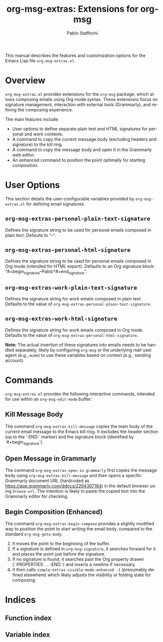 #+title: org-msg-extras: Extensions for org-msg
#+author: Pablo Stafforini
#+email: pablo@stafforini.com
#+language: en
#+options: ':t toc:t author:t email:t num:t
#+startup: content
#+export_file_name: org-msg-extras.info
#+texinfo_filename: org-msg-extras.info
#+texinfo_dir_category: Emacs misc features
#+texinfo_dir_title: Org Msg Extras: (org-msg-extras)
#+texinfo_dir_desc: Extensions for org-msg

This manual describes the features and customization options for the Emacs Lisp file =org-msg-extras.el=.

* Overview
:PROPERTIES:
:CUSTOM_ID: h:overview
:END:

=org-msg-extras.el= provides extensions for the =org-msg= package, which allows composing emails using Org mode syntax. These extensions focus on signature management, interaction with external tools (Grammarly), and refining the composing experience.

The main features include:

+ User options to define separate plain text and HTML signatures for personal and work contexts.
+ A command to copy the current message body (excluding headers and signature) to the kill ring.
+ A command to copy the message body and open it in the Grammarly web editor.
+ An enhanced command to position the point optimally for starting composition.

* User Options
:PROPERTIES:
:CUSTOM_ID: h:user-options
:END:

This section details the user-configurable variables provided by =org-msg-extras.el= for defining email signatures.

** ~org-msg-extras-personal-plain-text-signature~
:PROPERTIES:
:CUSTOM_ID: h:org-msg-extras-personal-plain-text-signature
:END:

#+vindex: org-msg-extras-personal-plain-text-signature
Defines the signature string to be used for personal emails composed in plain text. Defaults to "\n--\nPablo\n".

** ~org-msg-extras-personal-html-signature~
:PROPERTIES:
:CUSTOM_ID: h:org-msg-extras-personal-html-signature
:END:

#+vindex: org-msg-extras-personal-html-signature
Defines the signature string to be used for personal emails composed in Org mode (intended for HTML export). Defaults to an Org signature block: "\n#+begin_signature\n--\n*Pablo*\n#+end_signature".

** ~org-msg-extras-work-plain-text-signature~
:PROPERTIES:
:CUSTOM_ID: h:org-msg-extras-work-plain-text-signature
:END:

#+vindex: org-msg-extras-work-plain-text-signature
Defines the signature string for work emails composed in plain text. Defaults to the value of ~org-msg-extras-personal-plain-text-signature~.

** ~org-msg-extras-work-html-signature~
:PROPERTIES:
:CUSTOM_ID: h:org-msg-extras-work-html-signature
:END:

#+vindex: org-msg-extras-work-html-signature
Defines the signature string for work emails composed in Org mode. Defaults to the value of ~org-msg-extras-personal-html-signature~.

*Note:* The actual insertion of these signatures into emails needs to be handled separately, likely by configuring =org-msg= or the underlying mail user agent (e.g., =mu4e=) to use these variables based on context (e.g., sending account).

* Commands
:PROPERTIES:
:CUSTOM_ID: h:commands
:END:

=org-msg-extras.el= provides the following interactive commands, intended for use within an =org-msg-edit-mode= buffer:

** Kill Message Body
:PROPERTIES:
:CUSTOM_ID: h:org-msg-extras-kill-message
:END:

#+findex: org-msg-extras-kill-message
The command ~org-msg-extras-kill-message~ copies the main body of the current email message to the Emacs kill ring. It excludes the header section (up to the `:END:` marker) and the signature block (identified by `#+begin_signature`).

** Open Message in Grammarly
:PROPERTIES:
:CUSTOM_ID: h:org-msg-extras-open-in-grammarly
:END:

#+findex: org-msg-extras-open-in-grammarly
The command ~org-msg-extras-open-in-grammarly~ first copies the message body using ~org-msg-extras-kill-message~ and then opens a specific Grammarly document URL (hardcoded as https://app.grammarly.com/ddocs/2264307164) in the default browser using =browse-url=. The intention is likely to paste the copied text into the Grammarly editor for checking.

** Begin Composition (Enhanced)
:PROPERTIES:
:CUSTOM_ID: h:org-msg-extras-begin-compose
:END:

#+findex: org-msg-extras-begin-compose
The command ~org-msg-extras-begin-compose~ provides a slightly modified way to position the point to start writing the email body, compared to the standard =org-msg-goto-body=.
1. It moves the point to the beginning of the buffer.
2. If a signature is defined in =org-msg-signature=, it searches forward for it and places the point just before the signature.
3. If no signature is found, it searches past the Org property drawer (`:PROPERTIES: ... :END:`) and inserts a newline if necessary.
4. It then calls ~simple-extras-visible-mode-enhanced -1~ (presumably defined elsewhere) which likely adjusts the visibility or folding state for composing.

* Indices
:PROPERTIES:
:CUSTOM_ID: h:indices
:END:

** Function index
:PROPERTIES:
:INDEX: fn
:CUSTOM_ID: h:function-index
:END:

** Variable index
:PROPERTIES:
:INDEX: vr
:CUSTOM_ID: h:variable-index
:END:

